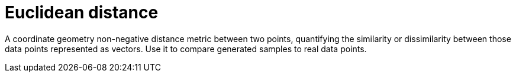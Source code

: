 = Euclidean distance

A coordinate geometry non-negative distance metric between two points, quantifying the similarity or dissimilarity between those data points represented as vectors. Use it to compare generated samples to real data points.
